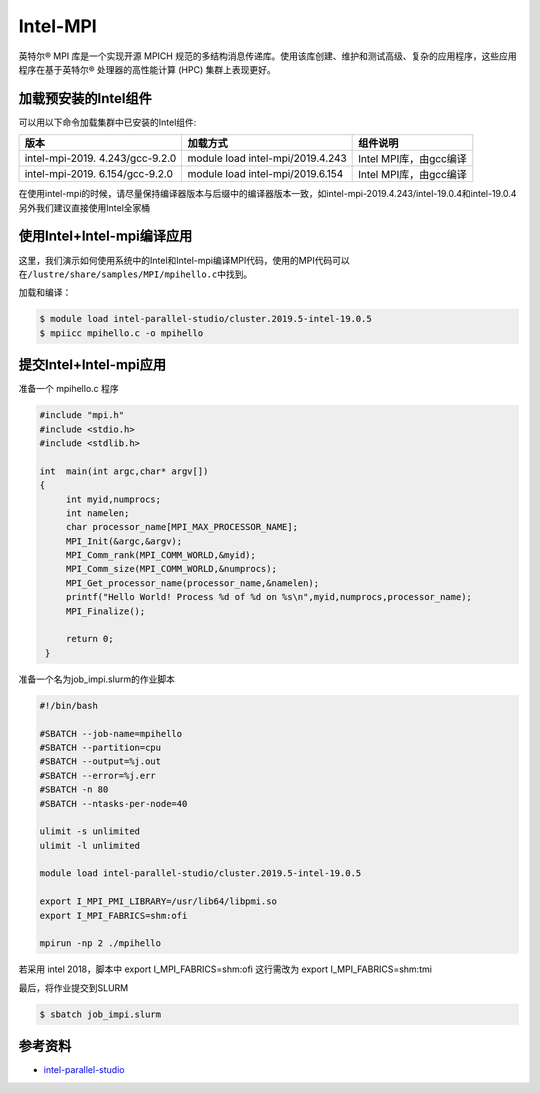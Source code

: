 .. _intel_mpi:

Intel-MPI
========================

英特尔® MPI 库是一个实现开源 MPICH 规范的多结构消息传递库。使用该库创建、维护和测试高级、复杂的应用程序，这些应用程序在基于英特尔® 处理器的高性能计算 (HPC) 集群上表现更好。

加载预安装的Intel组件
---------------------

可以用以下命令加载集群中已安装的Intel组件:

+-----------------+--------------------------+--------------------------+
| 版本            | 加载方式                 | 组件说明                 |
+=================+==========================+==========================+        
| intel-mpi-2019. | module load              | Intel MPI库，由gcc编译   |
| 4.243/gcc-9.2.0 | intel-mpi/2019.4.243     |                          |
+-----------------+--------------------------+--------------------------+
| intel-mpi-2019. | module load              | Intel MPI库，由gcc编译   |
| 6.154/gcc-9.2.0 | intel-mpi/2019.6.154     |                          |
+-----------------+--------------------------+--------------------------+

在使用intel-mpi的时候，请尽量保持编译器版本与后缀中的编译器版本一致，如intel-mpi-2019.4.243/intel-19.0.4和intel-19.0.4
另外我们建议直接使用Intel全家桶

使用Intel+Intel-mpi编译应用
---------------------------

这里，我们演示如何使用系统中的Intel和Intel-mpi编译MPI代码，使用的MPI代码可以在\ ``/lustre/share/samples/MPI/mpihello.c``\ 中找到。

加载和编译：

.. code:: bash

   $ module load intel-parallel-studio/cluster.2019.5-intel-19.0.5
   $ mpiicc mpihello.c -o mpihello

提交Intel+Intel-mpi应用
-----------------------

准备一个 mpihello.c 程序

.. code:: bash

   #include "mpi.h"
   #include <stdio.h>
   #include <stdlib.h>

   int  main(int argc,char* argv[])
   {
        int myid,numprocs;   
        int namelen;
        char processor_name[MPI_MAX_PROCESSOR_NAME];
        MPI_Init(&argc,&argv);
        MPI_Comm_rank(MPI_COMM_WORLD,&myid);
        MPI_Comm_size(MPI_COMM_WORLD,&numprocs);
        MPI_Get_processor_name(processor_name,&namelen);
        printf("Hello World! Process %d of %d on %s\n",myid,numprocs,processor_name);
        MPI_Finalize();

        return 0;
    }



准备一个名为job_impi.slurm的作业脚本

.. code:: bash

   #!/bin/bash

   #SBATCH --job-name=mpihello
   #SBATCH --partition=cpu
   #SBATCH --output=%j.out
   #SBATCH --error=%j.err
   #SBATCH -n 80
   #SBATCH --ntasks-per-node=40

   ulimit -s unlimited
   ulimit -l unlimited

   module load intel-parallel-studio/cluster.2019.5-intel-19.0.5

   export I_MPI_PMI_LIBRARY=/usr/lib64/libpmi.so
   export I_MPI_FABRICS=shm:ofi

   mpirun -np 2 ./mpihello

若采用 intel 2018，脚本中 export I_MPI_FABRICS=shm:ofi
这行需改为 export I_MPI_FABRICS=shm:tmi

最后，将作业提交到SLURM

.. code:: bash

   $ sbatch job_impi.slurm

参考资料
--------

-  `intel-parallel-studio <https://software.intel.com/zh-cn/parallel-studio-xe/>`__
